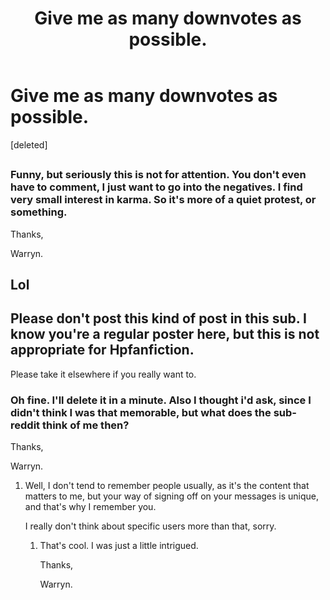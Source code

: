 #+TITLE: Give me as many downvotes as possible.

* Give me as many downvotes as possible.
:PROPERTIES:
:Score: 0
:DateUnix: 1521886642.0
:DateShort: 2018-Mar-24
:END:
[deleted]


** [[https://i.imgur.com/4DTB1cY.png]]
:PROPERTIES:
:Author: Taure
:Score: 2
:DateUnix: 1521887110.0
:DateShort: 2018-Mar-24
:END:

*** Funny, but seriously this is not for attention. You don't even have to comment, I just want to go into the negatives. I find very small interest in karma. So it's more of a quiet protest, or something.

Thanks,

Warryn.
:PROPERTIES:
:Author: Wassa110
:Score: 0
:DateUnix: 1521887380.0
:DateShort: 2018-Mar-24
:END:


** Lol
:PROPERTIES:
:Author: Termsndconditions
:Score: 1
:DateUnix: 1521887373.0
:DateShort: 2018-Mar-24
:END:


** Please don't post this kind of post in this sub. I know you're a regular poster here, but this is not appropriate for Hpfanfiction.

Please take it elsewhere if you really want to.
:PROPERTIES:
:Author: A2i9
:Score: 1
:DateUnix: 1521887894.0
:DateShort: 2018-Mar-24
:END:

*** Oh fine. I'll delete it in a minute. Also I thought i'd ask, since I didn't think I was that memorable, but what does the sub-reddit think of me then?

Thanks,

Warryn.
:PROPERTIES:
:Author: Wassa110
:Score: 0
:DateUnix: 1521888510.0
:DateShort: 2018-Mar-24
:END:

**** Well, I don't tend to remember people usually, as it's the content that matters to me, but your way of signing off on your messages is unique, and that's why I remember you.

I really don't think about specific users more than that, sorry.
:PROPERTIES:
:Author: A2i9
:Score: 1
:DateUnix: 1521888646.0
:DateShort: 2018-Mar-24
:END:

***** That's cool. I was just a little intrigued.

Thanks,

Warryn.
:PROPERTIES:
:Author: Wassa110
:Score: 1
:DateUnix: 1521888778.0
:DateShort: 2018-Mar-24
:END:

